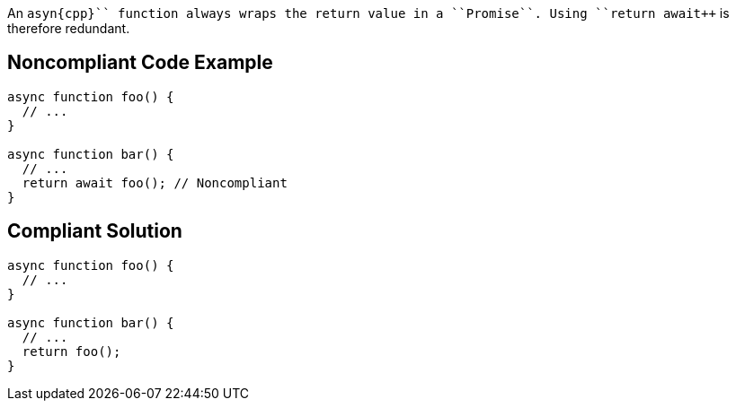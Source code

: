 An ``++asyn{cpp}`` function always wraps the return value in a ``++Promise++``. Using ``++return await++`` is therefore redundant.


== Noncompliant Code Example

----
async function foo() {
  // ...
}

async function bar() {
  // ...
  return await foo(); // Noncompliant
}
----


== Compliant Solution

----
async function foo() {
  // ...
}

async function bar() {
  // ...
  return foo();
}
----

